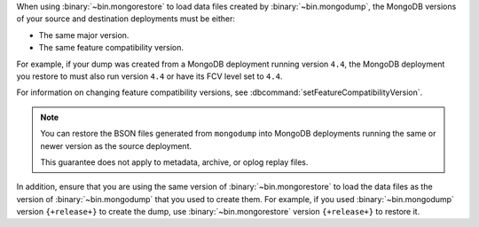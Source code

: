 When using :binary:`~bin.mongorestore` to load data files created by
:binary:`~bin.mongodump`, the MongoDB versions of your source and 
destination deployments must be either:

- The same major version.
- The same feature compatibility version. 

For example, if your dump was created from a MongoDB deployment running
version ``4.4``, the MongoDB deployment you restore to must also run 
version ``4.4`` or have its FCV level set to ``4.4``.

For information on changing feature compatibility versions, 
see :dbcommand:`setFeatureCompatibilityVersion`.

.. note::

   You can restore the BSON files generated from ``mongodump``
   into MongoDB deployments running the same or newer version 
   as the source deployment.

   This guarantee does not apply to metadata, archive, or oplog replay 
   files.

In addition, ensure that you are using the same version of 
:binary:`~bin.mongorestore` to load the data files as the version of
:binary:`~bin.mongodump` that you used to create them. For example, if
you used :binary:`~bin.mongodump` version ``{+release+}`` to create the
dump, use :binary:`~bin.mongorestore` version ``{+release+}`` to restore
it.
